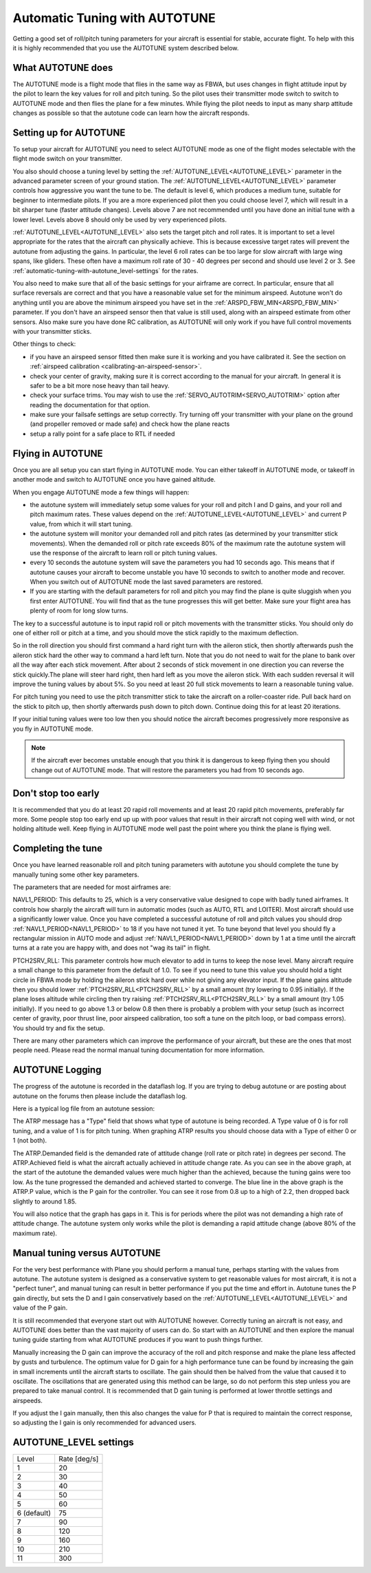 .. _automatic-tuning-with-autotune:

==============================
Automatic Tuning with AUTOTUNE
==============================

Getting a good set of roll/pitch tuning parameters for your aircraft is
essential for stable, accurate flight. To help with this it is highly
recommended that you use the AUTOTUNE system described below.

What AUTOTUNE does
~~~~~~~~~~~~~~~~~~

The AUTOTUNE mode is a flight mode that flies in the same way as FBWA,
but uses changes in flight attitude input by the pilot to learn the key
values for roll and pitch tuning. So the pilot uses their transmitter
mode switch to switch to AUTOTUNE mode and then flies the plane for a
few minutes. While flying the pilot needs to input as many sharp
attitude changes as possible so that the autotune code can learn how the
aircraft responds.

Setting up for AUTOTUNE
~~~~~~~~~~~~~~~~~~~~~~~

To setup your aircraft for AUTOTUNE you need to select AUTOTUNE mode as
one of the flight modes selectable with the flight mode switch on your
transmitter.

You also should choose a tuning level by setting the :ref:`AUTOTUNE_LEVEL<AUTOTUNE_LEVEL>`
parameter in the advanced parameter screen of your ground station. The
:ref:`AUTOTUNE_LEVEL<AUTOTUNE_LEVEL>` parameter controls how aggressive you want the tune to
be. The default is level 6, which produces a medium tune, suitable for
beginner to intermediate pilots. If you are a more experienced pilot
then you could choose level 7, which will result in a bit sharper tune
(faster attitude changes). Levels above 7 are not recommended until you
have done an initial tune with a lower level. Levels above 8 should only
be used by very experienced pilots.

:ref:`AUTOTUNE_LEVEL<AUTOTUNE_LEVEL>` also sets the target pitch and roll rates. It is
important to set a level appropriate for the rates that the aircraft can physically achieve.
This is because excessive target rates will prevent the autotune from adjusting the gains.
In particular, the level 6 roll rates can be too large for slow aircraft with large wing spans,
like gliders. These often have a maximum roll rate of 30 - 40 degrees per second and should use
level 2 or 3. See :ref:`automatic-tuning-with-autotune_level-settings` for the rates.

You also need to make sure that all of the basic settings for your
airframe are correct. In particular, ensure that all surface reversals
are correct and that you have a reasonable value set for the minimum
airspeed. Autotune won't do anything until you are above the minimum
airspeed you have set in the :ref:`ARSPD_FBW_MIN<ARSPD_FBW_MIN>` parameter. If you don't
have an airspeed sensor then that value is still used, along with an
airspeed estimate from other sensors. Also make sure you have done RC
calibration, as AUTOTUNE will only work if you have full control
movements with your transmitter sticks.

Other things to check:

-  if you have an airspeed sensor fitted then make sure it is working
   and you have calibrated it. See the section on :ref:`airspeed calibration <calibrating-an-airspeed-sensor>`.
-  check your center of gravity, making sure it is correct according to
   the manual for your aircraft. In general it is safer to be a bit more
   nose heavy than tail heavy.
-  check your surface trims. You may wish to use the :ref:`SERVO_AUTOTRIM<SERVO_AUTOTRIM>` option
   after reading the documentation for that option.
-  make sure your failsafe settings are setup correctly. Try turning off
   your transmitter with your plane on the ground (and propeller removed
   or made safe) and check how the plane reacts
-  setup a rally point for a safe place to RTL if needed

Flying in AUTOTUNE
~~~~~~~~~~~~~~~~~~

Once you are all setup you can start flying in AUTOTUNE mode. You can
either takeoff in AUTOTUNE mode, or takeoff in another mode and switch
to AUTOTUNE once you have gained altitude.

When you engage AUTOTUNE mode a few things will happen:

-  the autotune system will immediately setup some values for
   your roll and pitch I and D gains, and your roll and pitch maximum
   rates. These values depend on the :ref:`AUTOTUNE_LEVEL<AUTOTUNE_LEVEL>` and current P value, from which it will start tuning.
-  the autotune system will monitor your demanded roll and pitch rates
   (as determined by your transmitter stick movements). When the
   demanded roll or pitch rate exceeds 80% of the maximum rate the
   autotune system will use the response of the aircraft to learn roll
   or pitch tuning values.
-  every 10 seconds the autotune system will save the parameters you had
   10 seconds ago. This means that if autotune causes your aircraft to
   become unstable you have 10 seconds to switch to another mode and
   recover. When you switch out of AUTOTUNE mode the last saved
   parameters are restored.
-  If you are starting with the default parameters for roll and pitch
   you may find the plane is quite sluggish when you first enter
   AUTOTUNE. You will find that as the tune progresses this will get
   better. Make sure your flight area has plenty of room for long slow
   turns.

The key to a successful autotune is to input rapid roll or pitch
movements with the transmitter sticks. You should only do one of either
roll or pitch at a time, and you should move the stick rapidly to the
maximum deflection.

So in the roll direction you should first command a hard right turn with
the aileron stick, then shortly afterwards push the aileron stick hard
the other way to command a hard left turn. Note that you do not need to
wait for the plane to bank over all the way after each stick movement.
After about 2 seconds of stick movement in one direction you can reverse
the stick quickly.The plane will steer hard right, then hard left as you
move the aileron stick. With each sudden reversal it will improve the
tuning values by about 5%. So you need at least 20 full stick movements
to learn a reasonable tuning value.

For pitch tuning you need to use the pitch transmitter stick to take the
aircraft on a roller-coaster ride. Pull back hard on the stick to pitch
up, then shortly afterwards push down to pitch down. Continue doing this
for at least 20 iterations.

If your initial tuning values were too low then you should notice the
aircraft becomes progressively more responsive as you fly in AUTOTUNE
mode. 

.. note:: If the aircraft ever becomes unstable enough that you think it is dangerous to keep flying then you should change out of AUTOTUNE mode. That will restore the parameters you had from 10 seconds ago.


Don't stop too early
~~~~~~~~~~~~~~~~~~~~

It is recommended that you do at least 20 rapid roll movements and at
least 20 rapid pitch movements, preferably far more. Some people stop
too early end up up with poor values that result in their aircraft not
coping well with wind, or not holding altitude well. Keep flying in
AUTOTUNE mode well past the point where you think the plane is flying
well.

Completing the tune
~~~~~~~~~~~~~~~~~~~

Once you have learned reasonable roll and pitch tuning parameters with
autotune you should complete the tune by manually tuning some other key
parameters.

The parameters that are needed for most airframes are:

NAVL1_PERIOD: This defaults to 25, which is a very conservative value
designed to cope with badly tuned airframes. It controls how sharply the
aircraft will turn in automatic modes (such as AUTO, RTL and LOITER).
Most aircraft should use a significantly lower value. Once you have
completed a successful autotune of roll and pitch values you should drop
:ref:`NAVL1_PERIOD<NAVL1_PERIOD>` to 18 if you have not tuned it yet. To tune beyond that
level you should fly a rectangular mission in AUTO mode and adjust
:ref:`NAVL1_PERIOD<NAVL1_PERIOD>` down by 1 at a time until the aircraft turns at a rate you
are happy with, and does not "wag its tail" in flight.

PTCH2SRV_RLL: This parameter controls how much elevator to add in turns
to keep the nose level. Many aircraft require a small change to this
parameter from the default of 1.0. To see if you need to tune this value
you should hold a tight circle in FBWA mode by holding the aileron stick
hard over while not giving any elevator input. If the plane gains
altitude then you should lower :ref:`PTCH2SRV_RLL<PTCH2SRV_RLL>` by a small amount (try
lowering to 0.95 initially). If the plane loses altitude while circling
then try raising :ref:`PTCH2SRV_RLL<PTCH2SRV_RLL>` by a small amount (try 1.05 initially).
If you need to go above 1.3 or below 0.8 then there is probably a
problem with your setup (such as incorrect center of gravity, poor
thrust line, poor airspeed calibration, too soft a tune on the pitch
loop, or bad compass errors). You should try and fix the setup.

There are many other parameters which can improve the performance of
your aircraft, but these are the ones that most people need. Please read
the normal manual tuning documentation for more information.

AUTOTUNE Logging
~~~~~~~~~~~~~~~~

The progress of the autotune is recorded in the dataflash log. If you
are trying to debug autotune or are posting about autotune on the forums
then please include the dataflash log.

Here is a typical log file from an autotune session:

.. image:: ../images/autotune.jpg
    :target: ../_images/autotune.jpg

The ATRP message has a "Type" field that shows what type of autotune is
being recorded. A Type value of 0 is for roll tuning, and a value of 1
is for pitch tuning. When graphing ATRP results you should choose data
with a Type of either 0 or 1 (not both).

The ATRP.Demanded field is the demanded rate of attitude change (roll
rate or pitch rate) in degrees per second. The ATRP.Achieved field is
what the aircraft actually achieved in attitude change rate. As you can
see in the above graph, at the start of the autotune the demanded values
were much higher than the achieved, because the tuning gains were too
low. As the tune progressed the demanded and achieved started to
converge. The blue line in the above graph is the ATRP.P value, which is
the P gain for the controller. You can see it rose from 0.8 up to a high
of 2.2, then dropped back slightly to around 1.85.

You will also notice that the graph has gaps in it. This is for periods
where the pilot was not demanding a high rate of attitude change. The
autotune system only works while the pilot is demanding a rapid attitude
change (above 80% of the maximum rate).

Manual tuning versus AUTOTUNE
~~~~~~~~~~~~~~~~~~~~~~~~~~~~~

For the very best performance with Plane you should perform a manual
tune, perhaps starting with the values from autotune. The autotune
system is designed as a conservative system to get reasonable values for
most aircraft, it is not a "perfect tuner", and manual tuning can result
in better performance if you put the time and effort in. Autotune tunes
the P gain directly, but sets the D and I gain conservatively based on
the  :ref:`AUTOTUNE_LEVEL<AUTOTUNE_LEVEL>` and value of the P gain.

It is still recommended that everyone start out with AUTOTUNE however.
Correctly tuning an aircraft is not easy, and AUTOTUNE does better than
the vast majority of users can do. So start with an AUTOTUNE and then
explore the manual tuning guide starting from what AUTOTUNE produces if
you want to push things further.

Manually increasing the D gain can improve the accuracy of the roll and
pitch response and make the plane less affected by gusts and turbulence.
The optimum value for D gain for a high performance tune can be found by
increasing the gain in small increments until the aircraft starts to
oscillate. The gain should then be halved from the value that caused it
to oscillate. The oscillations that are generated using this method can
be large, so do not perform this step unless you are prepared to take
manual control. It is recommended that D gain tuning is performed at
lower throttle settings and airspeeds.

If you adjust the I gain manually, then this also changes the value for
P that is required to maintain the correct response, so adjusting the I
gain is only recommended for advanced users.

.. _automatic-tuning-with-autotune_level-settings:

AUTOTUNE_LEVEL settings
~~~~~~~~~~~~~~~~~~~~~~~~

+---------------+----------------+
| Level         | Rate [deg/s]   |
|               |                |
+---------------+----------------+
|  1            |   20           |
+---------------+----------------+
|  2            |   30           |
+---------------+----------------+
|  3            |   40           |
+---------------+----------------+
|  4            |   50           |
+---------------+----------------+
|  5            |   60           |
+---------------+----------------+
|  6 (default)  |   75           |
+---------------+----------------+
|  7            |   90           |
+---------------+----------------+
|  8            |  120           |
+---------------+----------------+
|  9            |  160           |
+---------------+----------------+
|  10           |  210           |
+---------------+----------------+
|  11           |  300           |
+---------------+----------------+
